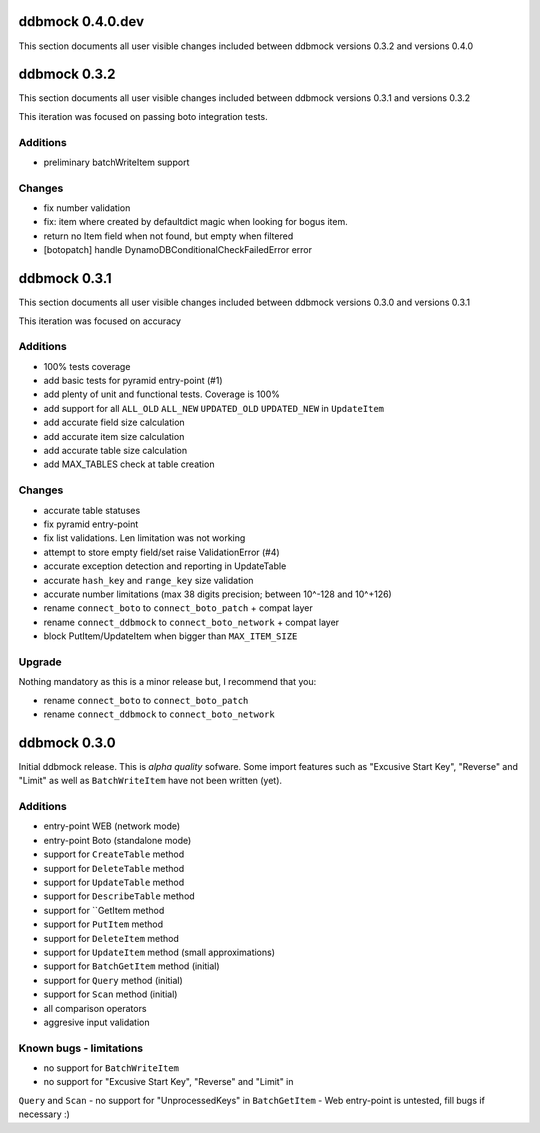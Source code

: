 =================
ddbmock 0.4.0.dev
=================

This section documents all user visible changes included between ddbmock
versions 0.3.2 and versions 0.4.0

=============
ddbmock 0.3.2
=============

This section documents all user visible changes included between ddbmock
versions 0.3.1 and versions 0.3.2

This iteration was focused on passing boto integration tests.

Additions
---------

- preliminary batchWriteItem support

Changes
-------

- fix number validation
- fix: item where created by defaultdict magic when looking for bogus item.
- return no Item field when not found, but empty when filtered
- [botopatch] handle DynamoDBConditionalCheckFailedError error

=============
ddbmock 0.3.1
=============

This section documents all user visible changes included between ddbmock
versions 0.3.0 and versions 0.3.1

This iteration was focused on accuracy

Additions
---------

- 100% tests coverage
- add basic tests for pyramid entry-point (#1)
- add plenty of unit and functional tests. Coverage is 100%
- add support for all ``ALL_OLD`` ``ALL_NEW`` ``UPDATED_OLD`` ``UPDATED_NEW`` in ``UpdateItem``
- add accurate field size calculation
- add accurate item size calculation
- add accurate table size calculation
- add MAX_TABLES check at table creation

Changes
-------

- accurate table statuses
- fix pyramid entry-point
- fix list validations. Len limitation was not working
- attempt to store empty field/set raise ValidationError (#4)
- accurate exception detection and reporting in UpdateTable
- accurate ``hash_key`` and ``range_key`` size validation
- accurate number limitations (max 38 digits precision; between 10^-128 and 10^+126)
- rename ``connect_boto`` to ``connect_boto_patch`` + compat layer
- rename ``connect_ddbmock`` to ``connect_boto_network`` + compat layer
- block PutItem/UpdateItem when bigger than ``MAX_ITEM_SIZE``

Upgrade
-------

Nothing mandatory as this is a minor release but, I recommend that you:

- rename ``connect_boto`` to ``connect_boto_patch``
- rename ``connect_ddbmock`` to ``connect_boto_network``

=============
ddbmock 0.3.0
=============

Initial ddbmock release. This is *alpha quality* sofware. Some
import features such as "Excusive Start Key", "Reverse" and
"Limit" as well as ``BatchWriteItem`` have not been written (yet).

Additions
---------

- entry-point WEB  (network mode)
- entry-point Boto (standalone mode)
- support for ``CreateTable`` method
- support for ``DeleteTable`` method
- support for ``UpdateTable`` method
- support for ``DescribeTable`` method
- support for ``GetItem method
- support for ``PutItem`` method
- support for ``DeleteItem`` method
- support for ``UpdateItem`` method (small approximations)
- support for ``BatchGetItem`` method (initial)
- support for ``Query`` method (initial)
- support for ``Scan`` method (initial)
- all comparison operators
- aggresive input validation

Known bugs - limitations
------------------------

- no support for ``BatchWriteItem``
- no support for "Excusive Start Key", "Reverse" and "Limit" in
``Query`` and ``Scan``
- no support for "UnprocessedKeys" in ``BatchGetItem``
- Web entry-point is untested, fill bugs if necessary :)
